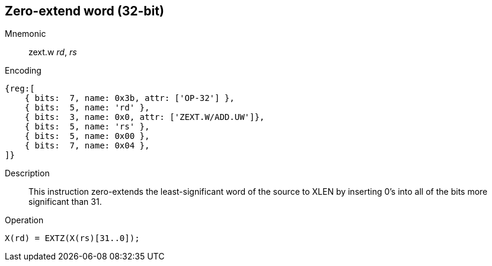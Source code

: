 == Zero-extend word (32-bit)

Mnemonic::
zext.w _rd_, _rs_

Encoding::
[wavedrom]
....
{reg:[
    { bits:  7, name: 0x3b, attr: ['OP-32'] },
    { bits:  5, name: 'rd' },
    { bits:  3, name: 0x0, attr: ['ZEXT.W/ADD.UW']},
    { bits:  5, name: 'rs' },
    { bits:  5, name: 0x00 },
    { bits:  7, name: 0x04 },
]}
....

Description::
This instruction zero-extends the least-significant word of the source to XLEN by inserting 0's into all of the bits more significant than 31.

Operation::
[source,sail]
--
X(rd) = EXTZ(X(rs)[31..0]);
--
